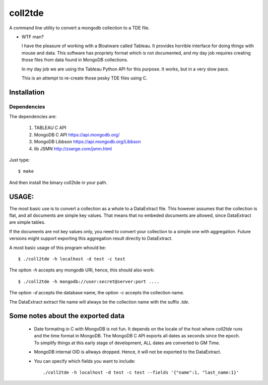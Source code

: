 coll2tde
========

A command line utility to convert a mongodb collection to a TDE file.

* WTF man?

  I have the pleasure of working with a Bloatware called Tableau. It provides
  horrible interface for doing things with mouse and data. 
  This software has propriety format which is not documented, and my day job
  requires creating those files from data found in MongoDB collections.

  In my day job we are using the Tableau Python API for this purpose. It works, 
  but in a very slow pace. 

  This is an attempt to re-create those pesky TDE files using C. 


Installation
------------
Dependencies
^^^^^^^^^^^^^
The dependencies are:

 1. TABLEAU C API
 2. MongoDB C API https://api.mongodb.org/
 3. MongoDB Libbson https://api.mongodb.org/Libbson
 4. lib JSMN http://zserge.com/jsmn.html
     
Just type::

   $ make 

And then install the binary coll2tde in your path. 

USAGE:
------

The most basic use is to convert a collection as a whole to a DataExtract file. 
This however assumes that the collection is flat, and all documents are simple
key values. That means that no embeded documents are allowed, since DataExtract
are simple tables. 

If the documents are not key values only, you need to convert your collection 
to a simple one with aggregation. Future versions might support exporting this 
aggregation result directly to DataExtract. 

A most basic usage of this program whould be::

    $ ./coll2tde -h localhost -d test -c test

The option `-h` accepts any mongodb URI, hence, this should also work::

    $ ./coll2tde -h mongodb://user:secret@server:port ....

The option `-d` accepts the database name, the option `-c` accepts the collection 
name. 

The DataExtract extract file name will always be the collection name with the
suffix `.tde`.

Some notes about the exported data
----------------------------------

 * Date formating in C with MongoDB is not fun. 
   It depends on the locale of the host where `coll2tde` runs and the time
   format in MongoDB.
   The MongoDB C API exports all dates as seconds since the epoch. To simplify 
   things at this early stage of development, ALL dates are converted to GM
   Time. 

 * MongoDB internal OID is allways dropped. Hence, it will not be exported to 
   the DataExtract. 

 * You can specify which fields you want to include::

   ./coll2tde -h localhost -d test -c test --fields '{"name":1, "last_name:1}'



